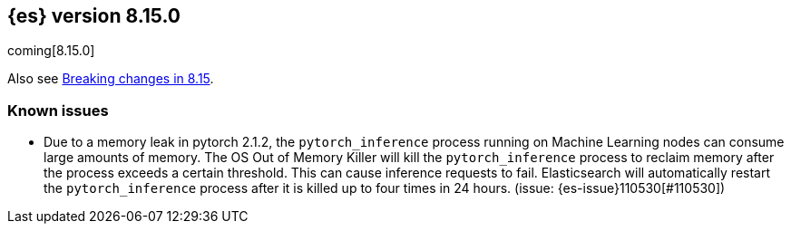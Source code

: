 [[release-notes-8.15.0]]
== {es} version 8.15.0

coming[8.15.0]

Also see <<breaking-changes-8.15,Breaking changes in 8.15>>.

[[known-issues-8.15.0]]
[float]
=== Known issues

* Due to a memory leak in pytorch 2.1.2, the `pytorch_inference` process running on Machine Learning nodes can consume
large amounts of memory. The OS Out of Memory Killer will kill the `pytorch_inference`
process to reclaim memory after the process exceeds a certain threshold.
This can cause inference requests to fail. Elasticsearch will automatically restart the `pytorch_inference` process
after it is killed up to four times in 24 hours. (issue: {es-issue}110530[#110530])
